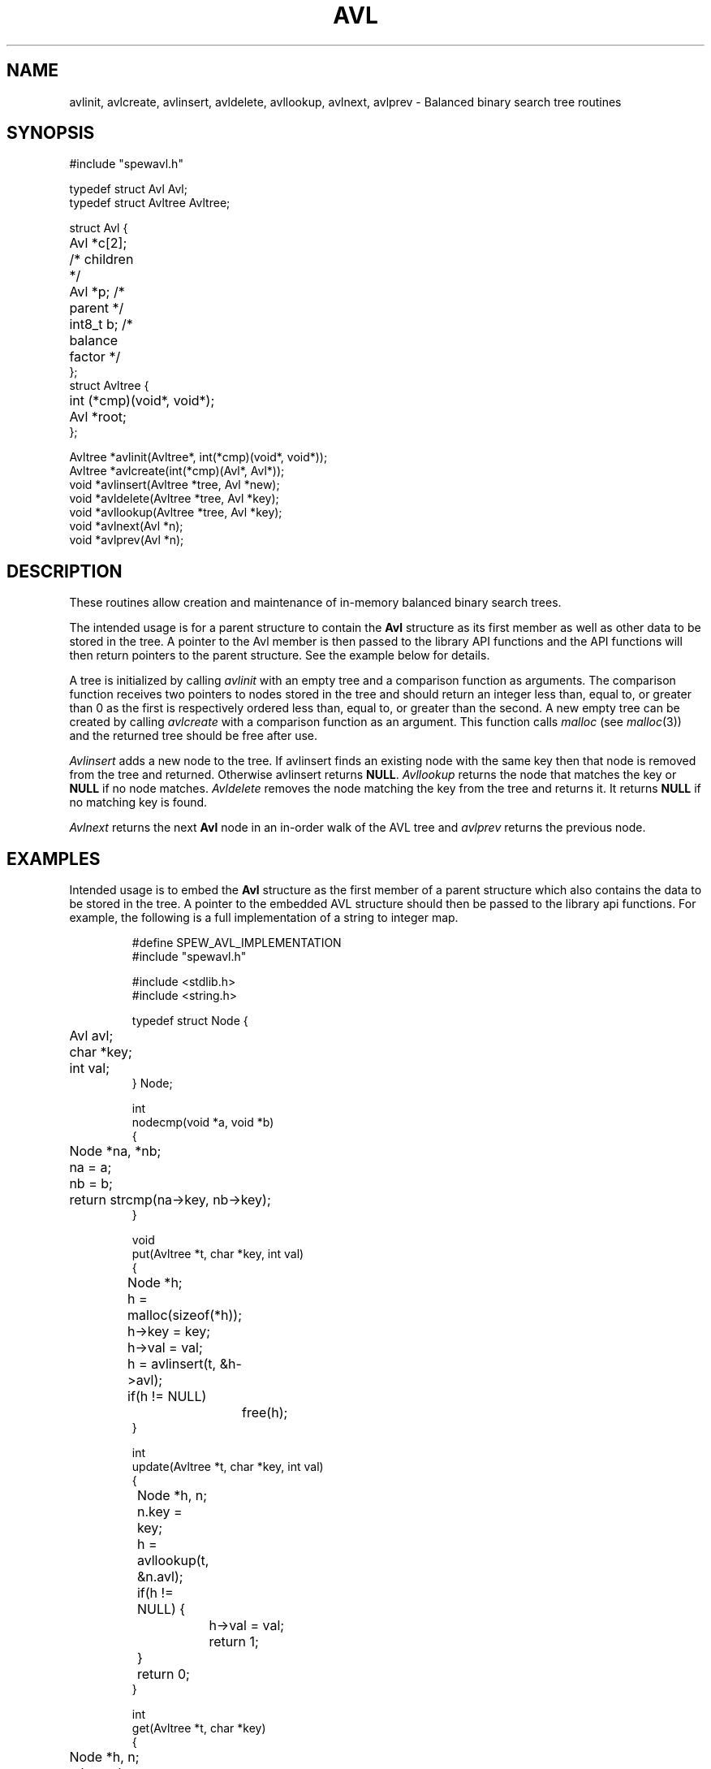.TH AVL 3
.SH NAME
avlinit,
avlcreate,
avlinsert,
avldelete,
avllookup,
avlnext,
avlprev \- Balanced binary search tree routines
.SH SYNOPSIS
.ta 0.75i 1.5i 2.25i 3i 3.75i 4.5i
.\" .ta 0.7i +0.7i +0.7i +0.7i +0.7i +0.7i +0.7i
.EX
#include "spewavl.h"

typedef struct Avl Avl;
typedef struct Avltree Avltree;

struct Avl {
	Avl *c[2];  /* children */
	Avl *p;     /* parent */
	int8_t b;   /* balance factor */
};
struct Avltree {
	int (*cmp)(void*, void*);
	Avl *root;
};

Avltree *avlinit(Avltree*, int(*cmp)(void*, void*));
Avltree *avlcreate(int(*cmp)(Avl*, Avl*));
void    *avlinsert(Avltree *tree, Avl *new);
void    *avldelete(Avltree *tree, Avl *key);
void    *avllookup(Avltree *tree, Avl *key);
void    *avlnext(Avl *n);
void    *avlprev(Avl *n);

.EE
.SH DESCRIPTION
These routines allow creation and maintenance of in-memory balanced
binary search trees.
.PP
The intended usage is for a parent structure to contain the
.B Avl
structure as its first member as well as other data to be
stored in the tree. A pointer to the Avl member is then passed
to the library API functions and the API functions
will then return pointers to the parent structure.
See the example below for details.
.PP
A tree is initialized by calling
.I avlinit
with an empty tree and a comparison function as arguments.
The comparison function receives two pointers to nodes stored
in the tree and should return an integer less than, equal to, or
greater than 0 as the first is
respectively ordered less than,
equal to, or greater than the second.
A new empty tree can be created by calling
.I avlcreate
with a comparison function as an argument. This function
calls
.I malloc
(see
.IR malloc (3))
and the returned tree should be free
after use.
.PP
.I Avlinsert
adds a new node to the tree. If avlinsert finds an existing
node with the same key then that node is removed from
the tree and returned. Otherwise avlinsert returns
.BR NULL .
.I Avllookup
returns the
node that matches the key or
.B NULL
if no node matches.
.I Avldelete
removes the node matching the key from the tree and returns
it. It returns
.B NULL
if no matching key is found.
.PP
.I Avlnext
returns the next 
.B Avl 
node in an in-order walk of the AVL tree
and
.I avlprev
returns the previous node.
.SH EXAMPLES
Intended usage is to embed the
.B Avl
structure as the first member of a parent structure
which also contains the data to be stored in the tree.
A pointer to the embedded AVL structure should then be passed
to the library api functions.
For example, the following is a full implementation of
a string to integer map.
.IP
.EX
#define SPEW_AVL_IMPLEMENTATION
#include "spewavl.h"

#include <stdlib.h>
#include <string.h>

typedef struct Node {
	Avl avl;
	char *key;
	int val;
} Node;

int
nodecmp(void *a, void *b)
{
	Node *na, *nb;

	na = a;
	nb = b;
	return strcmp(na->key, nb->key);
}

void
put(Avltree *t, char *key, int val)
{
	Node *h;

	h = malloc(sizeof(*h));
	h->key = key;
	h->val = val;
	h = avlinsert(t, &h->avl);
	if(h != NULL)
		free(h);
}

int
update(Avltree *t, char *key, int val)
{
	Node *h, n;

	n.key = key;
	h = avllookup(t, &n.avl);
	if(h != NULL) {
		h->val = val;
		return 1;
	}
	return 0;
}

int
get(Avltree *t, char *key)
{
	Node *h, n;

	n.key = key;
	h = avllookup(t, &n.avl);
	return h == NULL ? -1 : h->val;
}

int
remove(Avltree *t, char *key)
{
	Node *h, n;

	n.key = key;
	h = avldelete(t, &n.avl);
	if(h == NULL)
		return 0;
	free(h);
	return 1;
}
.EE
.SH SEE ALSO
.nf
Donald Knuth, ``The Art of Computer Programming'', Volume 3. Section 6.2.3
.SH DIAGNOSTICS
.I Avlcreate
returns nil on error.
.SH HISTORY
This implementation was originally written for 9front (Dec, 2016).
